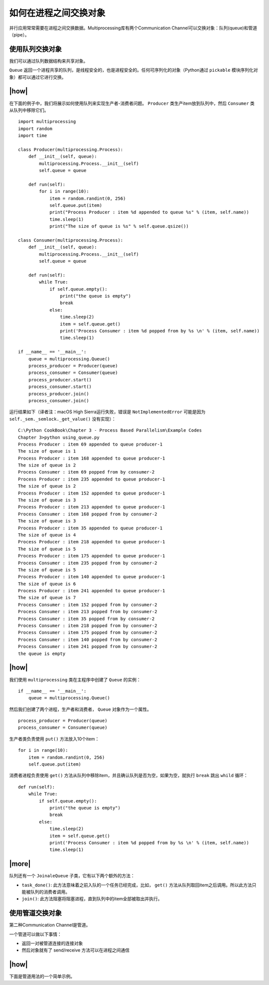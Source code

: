 如何在进程之间交换对象
======================

并行应用常常需要在进程之间交换数据。Multiprocessing库有两个Communication Channel可以交换对象：队列(queue)和管道（pipe）。

.. images:: ../images/communication-channel.png

使用队列交换对象
----------------

我们可以通过队列数据结构来共享对象。

``Queue`` 返回一个进程共享的队列，是线程安全的，也是进程安全的。任何可序列化的对象（Python通过 ``pickable`` 模块序列化对象）都可以通过它进行交换。

|how|
-----

在下面的例子中，我们将展示如何使用队列来实现生产者-消费者问题。 ``Producer`` 类生产item放到队列中，然后 ``Consumer`` 类从队列中移除它们。 ::

        import multiprocessing
        import random
        import time

        class Producer(multiprocessing.Process):
            def __init__(self, queue):
                multiprocessing.Process.__init__(self)
                self.queue = queue

            def run(self):
                for i in range(10):
                    item = random.randint(0, 256)
                    self.queue.put(item)
                    print("Process Producer : item %d appended to queue %s" % (item, self.name))
                    time.sleep(1)
                    print("The size of queue is %s" % self.queue.qsize())

        class Consumer(multiprocessing.Process):
            def __init__(self, queue):
                multiprocessing.Process.__init__(self)
                self.queue = queue

            def run(self):
                while True:
                    if self.queue.empty():
                        print("the queue is empty")
                        break
                    else:
                        time.sleep(2)
                        item = self.queue.get()
                        print('Process Consumer : item %d popped from by %s \n' % (item, self.name))
                        time.sleep(1)

        if __name__ == '__main__':
            queue = multiprocessing.Queue()
            process_producer = Producer(queue)
            process_consumer = Consumer(queue)
            process_producer.start()
            process_consumer.start()
            process_producer.join()
            process_consumer.join()

运行结果如下（译者注：macOS High Sierra运行失败，错误是 ``NotImplementedError`` 可能是因为 ``self._sem._semlock._get_value()`` 没有实现）： ::

		C:\Python CookBook\Chapter 3 - Process Based Parallelism\Example Codes
		Chapter 3>python using_queue.py
		Process Producer : item 69 appended to queue producer-1
		The size of queue is 1
		Process Producer : item 168 appended to queue producer-1
		The size of queue is 2
		Process Consumer : item 69 popped from by consumer-2
		Process Producer : item 235 appended to queue producer-1
		The size of queue is 2
		Process Producer : item 152 appended to queue producer-1
		The size of queue is 3
		Process Producer : item 213 appended to queue producer-1
		Process Consumer : item 168 popped from by consumer-2
		The size of queue is 3
		Process Producer : item 35 appended to queue producer-1
		The size of queue is 4
		Process Producer : item 218 appended to queue producer-1
		The size of queue is 5
		Process Producer : item 175 appended to queue producer-1
		Process Consumer : item 235 popped from by consumer-2
		The size of queue is 5
		Process Producer : item 140 appended to queue producer-1
		The size of queue is 6
		Process Producer : item 241 appended to queue producer-1
		The size of queue is 7
		Process Consumer : item 152 popped from by consumer-2
		Process Consumer : item 213 popped from by consumer-2
		Process Consumer : item 35 popped from by consumer-2
		Process Consumer : item 218 popped from by consumer-2
		Process Consumer : item 175 popped from by consumer-2
		Process Consumer : item 140 popped from by consumer-2
		Process Consumer : item 241 popped from by consumer-2
		the queue is empty

|how|
-----

我们使用 ``multiprocessing`` 类在主程序中创建了 ``Queue`` 的实例： ::

        if __name__ == '__main__':
            queue = multiprocessing.Queue()

然后我们创建了两个进程，生产者和消费者， ``Queue`` 对象作为一个属性。 ::

    process_producer = Producer(queue)
    process_consumer = Consumer(queue)

生产者类负责使用 ``put()`` 方法放入10个item： ::

        for i in range(10):
            item = random.randint(0, 256)
            self.queue.put(item)

消费者进程负责使用 ``get()`` 方法从队列中移除item，并且确认队列是否为空，如果为空，就执行 ``break`` 跳出 ``whild`` 循环： ::

    def run(self):
        while True:
            if self.queue.empty():
                print("the queue is empty")
                break
            else:
                time.sleep(2)
                item = self.queue.get()
                print('Process Consumer : item %d popped from by %s \n' % (item, self.name))
                time.sleep(1)

|more|
------

队列还有一个 ``JoinaleQueue`` 子类，它有以下两个额外的方法：

- ``task_done()``: 此方法意味着之前入队的一个任务已经完成，比如， ``get()`` 方法从队列取回item之后调用。所以此方法只能被队列的消费者调用。
- ``join()``: 此方法阻塞将阻塞进程，直到队列中的item全部被取出并执行。

使用管道交换对象
----------------

第二种Communication Channel是管道。

一个管道可以做以下事情：

- 返回一对被管道连接的连接对象
- 然后对象就有了 send/receive 方法可以在进程之间通信

|how|
-----

下面是管道用法的一个简单示例。
